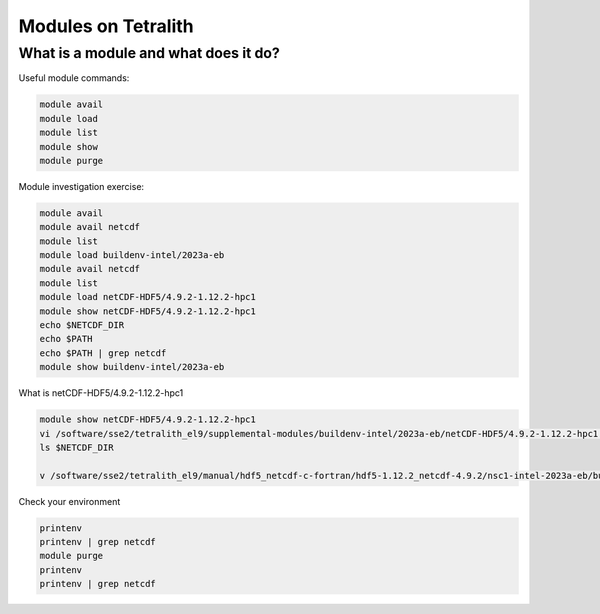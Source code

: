 .. _modules

Modules on Tetralith
======================

What is a module and what does it do?
++++++++++++++++++++++++++++++++++++++++

Useful module commands:

.. code-block:: text

    module avail
    module load
    module list
    module show
    module purge


Module investigation exercise:

.. code-block:: text

    module avail
    module avail netcdf
    module list
    module load buildenv-intel/2023a-eb
    module avail netcdf
    module list
    module load netCDF-HDF5/4.9.2-1.12.2-hpc1
    module show netCDF-HDF5/4.9.2-1.12.2-hpc1
    echo $NETCDF_DIR
    echo $PATH
    echo $PATH | grep netcdf
    module show buildenv-intel/2023a-eb

What is netCDF-HDF5/4.9.2-1.12.2-hpc1 

.. code-block:: text

    module show netCDF-HDF5/4.9.2-1.12.2-hpc1
    vi /software/sse2/tetralith_el9/supplemental-modules/buildenv-intel/2023a-eb/netCDF-HDF5/4.9.2-1.12.2-hpc1.lua
    ls $NETCDF_DIR

    v /software/sse2/tetralith_el9/manual/hdf5_netcdf-c-fortran/hdf5-1.12.2_netcdf-4.9.2/nsc1-intel-2023a-eb/build.txt


Check your environment

.. code-block:: text

    printenv
    printenv | grep netcdf
    module purge
    printenv
    printenv | grep netcdf
   

